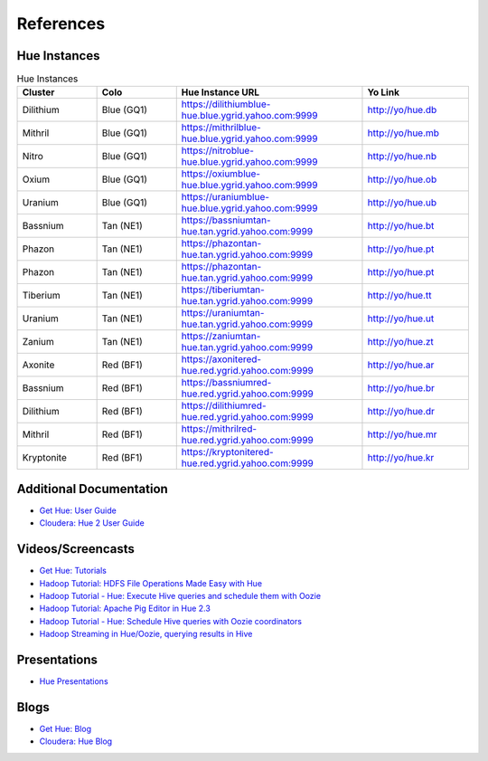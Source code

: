==========
References
==========

.. _reference-hue_instances:

Hue Instances 
=============

.. csv-table:: Hue Instances 
   :header: "Cluster", "Colo", "Hue Instance URL", "Yo Link"
   :widths: 15, 15, 35, 20

   "Dilithium", "Blue (GQ1)", "https://dilithiumblue-hue.blue.ygrid.yahoo.com:9999", "http://yo/hue.db" 
   "Mithril", "Blue (GQ1)", "https://mithrilblue-hue.blue.ygrid.yahoo.com:9999", "http://yo/hue.mb" 
   "Nitro", "Blue (GQ1)", "https://nitroblue-hue.blue.ygrid.yahoo.com:9999", "http://yo/hue.nb" 
   "Oxium", "Blue (GQ1)", "https://oxiumblue-hue.blue.ygrid.yahoo.com:9999", "http://yo/hue.ob" 
   "Uranium", "Blue (GQ1)", "https://uraniumblue-hue.blue.ygrid.yahoo.com:9999", "http://yo/hue.ub" 
   "Bassnium", "Tan (NE1)", "https://bassniumtan-hue.tan.ygrid.yahoo.com:9999", "http://yo/hue.bt" 
   "Phazon", "Tan (NE1)", "https://phazontan-hue.tan.ygrid.yahoo.com:9999", "http://yo/hue.pt" 
   "Phazon", "Tan (NE1)", "https://phazontan-hue.tan.ygrid.yahoo.com:9999", "http://yo/hue.pt" 
   "Tiberium", "Tan (NE1)", "https://tiberiumtan-hue.tan.ygrid.yahoo.com:9999", "http://yo/hue.tt" 
   "Uranium", "Tan (NE1)", "https://uraniumtan-hue.tan.ygrid.yahoo.com:9999", "http://yo/hue.ut" 
   "Zanium", "Tan (NE1)", "https://zaniumtan-hue.tan.ygrid.yahoo.com:9999", "http://yo/hue.zt" 
   "Axonite", "Red (BF1)", "https://axonitered-hue.red.ygrid.yahoo.com:9999", "http://yo/hue.ar" 
   "Bassnium", "Red (BF1)", "https://bassniumred-hue.red.ygrid.yahoo.com:9999", "http://yo/hue.br" 
   "Dilithium", "Red (BF1)", "https://dilithiumred-hue.red.ygrid.yahoo.com:9999", "http://yo/hue.dr" 
   "Mithril", "Red (BF1)", "https://mithrilred-hue.red.ygrid.yahoo.com:9999", "http://yo/hue.mr" 
   "Kryptonite", "Red (BF1)", "https://kryptonitered-hue.red.ygrid.yahoo.com:9999", "http://yo/hue.kr" 



Additional Documentation
========================

- `Get Hue: User Guide <http://cloudera.github.io/hue/docs-3.7.0/user-guide/index.html>`_
- `Cloudera: Hue 2 User Guide <http://www.cloudera.com/content/cloudera/en/documentation/cdh4/v4-2-0/Hue-2-User-Guide/Hue-2-User-Guide.html>`_

Videos/Screencasts
==================

- `Get Hue: Tutorials <http://gethue.com/category/tutorial/>`_
- `Hadoop Tutorial: HDFS File Operations Made Easy with Hue <http://www.youtube.com/watch?v=1iCZ9cKiQ84>`_
- `Hadoop Tutorial - Hue: Execute Hive queries and schedule them with Oozie <http://www.youtube.com/watch?v=Tu1IM4rph6w>`_
- `Hadoop Tutorial: Apache Pig Editor in Hue 2.3 <http://www.youtube.com/watch?v=RBtJdTrrWPU>`_ 
- `Hadoop Tutorial - Hue: Schedule Hive queries with Oozie coordinators <http://www.youtube.com/watch?v=jKB4tXTX-7s>`_
- `Hadoop Streaming in Hue/Oozie, querying results in Hive <http://www.youtube.com/watch?v=qlMATo095_s>`_

Presentations
=============

- `Hue Presentations <http://gethue.com/category/presentation/>`_

Blogs
=====

- `Get Hue: Blog <http://gethue.com/blog/>`_
- `Cloudera: Hue Blog <http://blog.cloudera.com/blog/category/hue/>`_


